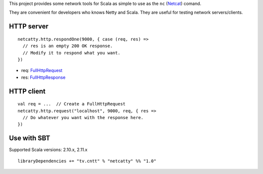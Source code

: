 This project provides some network tools for Scala as simple to use as the
``nc`` (`Netcat <http://en.wikipedia.org/wiki/Netcat>`_) comand.

They are convenient for developers who knows Netty and Scala.
They are useful for testing network servers/clients.

HTTP server
-----------

::

  netcatty.http.respondOne(9000, { case (req, res) =>
    // res is an empty 200 OK response.
    // Modify it to respond what you want.
  })

* req: `FullHttpRequest <http://netty.io/4.0/api/io/netty/handler/codec/http/FullHttpRequest.html>`_
* res: `FullHttpResponse <http://netty.io/4.0/api/io/netty/handler/codec/http/FullHttpResponse.html>`_

HTTP client
-----------

::

  val req = ...  // Create a FullHttpRequest
  netcatty.http.request("localhost", 9000, req, { res =>
    // Do whatever you want with the response here.
  })

Use with SBT
------------

Supported Scala versions: 2.10.x, 2.11.x

::

  libraryDependencies += "tv.cntt" % "netcatty" %% "1.0"
